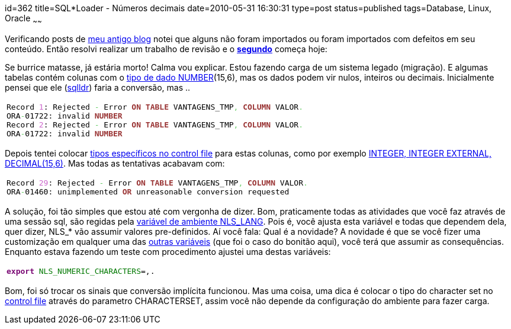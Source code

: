 id=362
title=SQL*Loader - Números decimais 
date=2010-05-31 16:30:31
type=post
status=published
tags=Database, Linux, Oracle
~~~~~~

Verificando posts de http://www.jroller.com/gilbertoca[meu antigo blog] notei que alguns não foram importados ou foram importados com defeitos em seu conteúdo. 
Então resolvi realizar um trabalho de revisão e o **http://www.jroller.com/gilbertoca/entry/sql_load_n%C3%BAmeros_decimais[segundo]** começa hoje: 

Se burrice matasse, já estária morto! Calma vou explicar. Estou fazendo carga de um sistema legado (migração). 
E algumas tabelas contém colunas com o http://download.oracle.com/docs/cd/B19306_01/server.102/b14200/sql_elements001.htm#SQLRF00222[tipo de dado NUMBER](15,6),
mas os dados podem vir nulos, inteiros ou decimais.  
Inicialmente pensei que ele (http://download.oracle.com/docs/cd/B19306_01/server.102/b14215/part_ldr.htm#g996849[sqlldr]) faria a conversão, mas ..

++++
  <table>
    <tr>
      <td class="code">
        <pre class="sql" style="font-family:monospace;">Record <span style="color: #cc66cc;">1</span>: Rejected <span style="color: #66cc66;">-</span> Error <span style="color: #993333; font-weight: bold;">ON</span> <span style="color: #993333; font-weight: bold;">TABLE</span> VANTAGENS_TMP<span style="color: #66cc66;">,</span> <span style="color: #993333; font-weight: bold;">COLUMN</span> VALOR<span style="color: #66cc66;">.</span>
ORA<span style="color: #66cc66;">-</span>01722: invalid <span style="color: #993333; font-weight: bold;">NUMBER</span>
Record <span style="color: #cc66cc;">2</span>: Rejected <span style="color: #66cc66;">-</span> Error <span style="color: #993333; font-weight: bold;">ON</span> <span style="color: #993333; font-weight: bold;">TABLE</span> VANTAGENS_TMP<span style="color: #66cc66;">,</span> <span style="color: #993333; font-weight: bold;">COLUMN</span> VALOR<span style="color: #66cc66;">.</span>
ORA<span style="color: #66cc66;">-</span>01722: invalid <span style="color: #993333; font-weight: bold;">NUMBER</span></pre>
      </td>
    </tr>
  </table>
</div>
++++

Depois tentei colocar http://download.oracle.com/docs/cd/B19306_01/server.102/b14215/ldr_field_list.htm[tipos específicos no control file] para estas colunas, 
como por exemplo http://download.oracle.com/docs/cd/B19306_01/server.102/b14215/ldr_field_list.htm#sthref948[INTEGER, INTEGER EXTERNAL, DECIMAL(15,6)]. 
Mas todas as tentativas acabavam com:

++++
  <table>
    <tr>
      <td class="code">
        <pre class="sql" style="font-family:monospace;">Record <span style="color: #cc66cc;">29</span>: Rejected <span style="color: #66cc66;">-</span> Error <span style="color: #993333; font-weight: bold;">ON</span> <span style="color: #993333; font-weight: bold;">TABLE</span> VANTAGENS_TMP<span style="color: #66cc66;">,</span> <span style="color: #993333; font-weight: bold;">COLUMN</span> VALOR<span style="color: #66cc66;">.</span>
ORA<span style="color: #66cc66;">-</span>01460: unimplemented <span style="color: #993333; font-weight: bold;">OR</span> unreasonable conversion requested</pre>
      </td>
    </tr>
  </table>
</div>
++++

A solução, foi tão simples que estou até com vergonha de dizer. Bom, praticamente todas as atividades que você faz através de uma sessão sql, 
são regidas pela http://download.oracle.com/docs/cd/B19306_01/install.102/b25149/app_gblsupp.htm#sthref469[variável de ambiente NLS_LANG]. Pois é, você ajusta esta variável e todas que dependem dela, quer dizer, NLS_* vão assumir 
valores pre-definidos. Aí você fala: Qual é a novidade? A novidade é que se você fizer uma customização em qualquer uma das http://download.oracle.com/docs/cd/B19306_01/server.102/b14225/ch3globenv.htm#sthref316[outras variáveis]
(que foi o caso do bonitão aqui), você terá que assumir as consequências. Enquanto estava fazendo um teste com procedimento ajustei uma destas variáveis:

++++
  <table>
    <tr>
      <td class="code">
        <pre class="bash" style="font-family:monospace;"><span style="color: #7a0874; font-weight: bold;">export</span> <span style="color: #007800;">NLS_NUMERIC_CHARACTERS</span>=,.</pre>
      </td>
    </tr>
  </table>
</div>
++++

Bom, foi só trocar os sinais que conversão implícita funcionou. Mas uma coisa, uma dica é colocar o tipo do character set no http://download.oracle.com/docs/cd/B19306_01/server.102/b14215/ldr_control_file.htm#i1006645[control file]
através do parametro CHARACTERSET, assim você não depende da configuração do ambiente para fazer carga.
